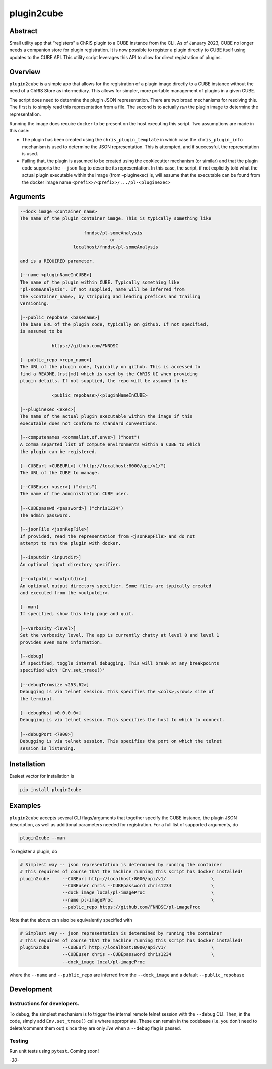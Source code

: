 plugin2cube
===========

|Version| |MIT License| |ci|

Abstract
--------

Small utility app that “registers” a ChRIS plugin to a CUBE instance
from the CLI. As of January 2023, CUBE no longer needs a companion store
for plugin registration. It is now possible to register a plugin
directly to CUBE itself using updates to the CUBE API. This utility
script leverages this API to allow for direct registration of plugins.

Overview
--------

``plugin2cube`` is a simple app that allows for the registration of a
plugin image directly to a CUBE instance without the need of a ChRIS
Store as intermediary. This allows for simpler, more portable management
of plugins in a given CUBE.

The script does need to determine the plugin JSON representation. There
are two broad mechanisms for resolving this. The first is to simply read
this representation from a file. The second is to actually *run* the
plugin image to determine the representation.

Running the image does require ``docker`` to be present on the host
executing this script. Two assumptions are made in this case:

-  The plugin has been created using the ``chris_plugin_template`` in
   which case the ``chris_plugin_info`` mechanism is used to determine
   the JSON representation. This is attempted, and if successful, the
   representation is used.
-  Failing that, the plugin is assumed to be created using the
   cookiecutter mechanism (or similar) and that the plugin code supports
   the ``--json`` flag to describe its representation. In this case, the
   script, if not explicitly told what the actual plugin executable
   within the image (from –pluginexec) is, will assume that the
   executable can be found from the docker image name
   ``<prefix>/<prefix>/.../pl-<pluginexec>``

Arguments
---------

.. code:: html

           --dock_image <container_name>
           The name of the plugin container image. This is typically something like

                                   fnndsc/pl-someAnalysis
                                          -- or --
                               localhost/fnndsc/pl-someAnalysis

           and is a REQUIRED parameter.

           [--name <pluginNameInCUBE>]
           The name of the plugin within CUBE. Typically something like
           "pl-someAnalysis". If not supplied, name will be inferred from
           the <container_name>, by stripping and leading prefices and trailing
           versioning.

           [--public_repobase <basename>]
           The base URL of the plugin code, typically on github. If not specified,
           is assumed to be

                       https://github.com/FNNDSC

           [--public_repo <repo_name>]
           The URL of the plugin code, typically on github. This is accessed to
           find a README.[rst|md] which is used by the ChRIS UI when providing
           plugin details. If not supplied, the repo will be assumed to be

                       <public_repobase>/<pluginNameInCUBE>

           [--pluginexec <exec>]
           The name of the actual plugin executable within the image if this
           executable does not conform to standard conventions.

           [--computenames <commalist,of,envs>] ("host")
           A comma separted list of compute environments within a CUBE to which
           the plugin can be registered.

           [--CUBEurl <CUBEURL>] ("http://localhost:8000/api/v1/")
           The URL of the CUBE to manage.

           [--CUBEuser <user>] ("chris")
           The name of the administration CUBE user.

           [--CUBEpasswd <password>] ("chris1234")
           The admin password.

           [--jsonFile <jsonRepFile>]
           If provided, read the representation from <jsonRepFile> and do not
           attempt to run the plugin with docker.

           [--inputdir <inputdir>]
           An optional input directory specifier.

           [--outputdir <outputdir>]
           An optional output directory specifier. Some files are typically created
           and executed from the <outputdir>.

           [--man]
           If specified, show this help page and quit.

           [--verbosity <level>]
           Set the verbosity level. The app is currently chatty at level 0 and level 1
           provides even more information.

           [--debug]
           If specified, toggle internal debugging. This will break at any breakpoints
           specified with 'Env.set_trace()'

           [--debugTermsize <253,62>]
           Debugging is via telnet session. This specifies the <cols>,<rows> size of
           the terminal.

           [--debugHost <0.0.0.0>]
           Debugging is via telnet session. This specifies the host to which to connect.

           [--debugPort <7900>]
           Debugging is via telnet session. This specifies the port on which the telnet
           session is listening.

Installation
------------

Easiest vector for installation is

.. code:: bash

   pip install plugin2cube

Examples
--------

``plugin2cube`` accepts several CLI flags/arguments that together
specify the CUBE instance, the plugin JSON description, as well as
additional parameters needed for registration. For a full list of
supported arguments, do

.. code:: shell

   plugin2cube --man

To register a plugin, do

.. code:: shell

   # Simplest way -- json representation is determined by running the container
   # This requires of course that the machine running this script has docker installed!
   plugin2cube     --CUBEurl http://localhost:8000/api/v1/                 \
                   --CUBEuser chris --CUBEpassword chris1234               \
                   --dock_image local/pl-imageProc                         \
                   --name pl-imageProc                                     \
                   --public_repo https://github.com/FNNDSC/pl-imageProc

Note that the above can also be equivalently specified with

.. code:: shell

   # Simplest way -- json representation is determined by running the container
   # This requires of course that the machine running this script has docker installed!
   plugin2cube     --CUBEurl http://localhost:8000/api/v1/                 \
                   --CUBEuser chris --CUBEpassword chris1234               \
                   --dock_image local/pl-imageProc

where the ``--name`` and ``--public_repo`` are inferred from the
``--dock_image`` and a default ``--public_repobase``

Development
-----------

Instructions for developers.
~~~~~~~~~~~~~~~~~~~~~~~~~~~~

To debug, the simplest mechanism is to trigger the internal remote
telnet session with the ``--debug`` CLI. Then, in the code, simply add
``Env.set_trace()`` calls where appropriate. These can remain in the
codebase (i.e. you don’t need to delete/comment them out) since they are
only *live* when a ``--debug`` flag is passed.

Testing
~~~~~~~

Run unit tests using ``pytest``. Coming soon!

*-30-*

.. |Version| image:: https://img.shields.io/docker/v/fnndsc/pl-plugin2cube?sort=semver
   :target: https://hub.docker.com/r/fnndsc/pl-plugin2cube
.. |MIT License| image:: https://img.shields.io/github/license/fnndsc/pl-plugin2cube
   :target: https://github.com/FNNDSC/pl-plugin2cube/blob/main/LICENSE
.. |ci| image:: https://github.com/FNNDSC/pl-plugin2cube/actions/workflows/ci.yml/badge.svg
   :target: https://github.com/FNNDSC/pl-plugin2cube/actions/workflows/ci.yml
